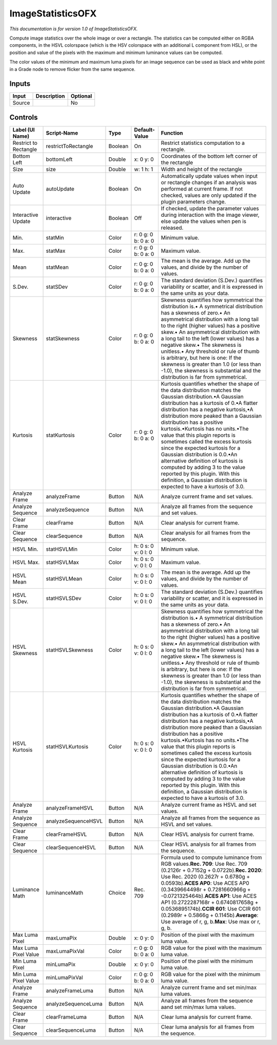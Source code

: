 .. _net.sf.openfx.ImageStatistics:

ImageStatisticsOFX
==================

.. figure:: net.sf.openfx.ImageStatistics.png
   :alt: 

*This documentation is for version 1.0 of ImageStatisticsOFX.*

Compute image statistics over the whole image or over a rectangle. The statistics can be computed either on RGBA components, in the HSVL colorspace (which is the HSV colorspace with an additional L component from HSL), or the position and value of the pixels with the maximum and minimum luminance values can be computed.

The color values of the minimum and maximum luma pixels for an image sequence can be used as black and white point in a Grade node to remove flicker from the same sequence.

Inputs
------

+----------+---------------+------------+
| Input    | Description   | Optional   |
+==========+===============+============+
| Source   |               | No         |
+----------+---------------+------------+

Controls
--------

+-------------------------+-----------------------+-----------+-----------------------+----------------------------------------------------------------------------------------------------------------------------------------------------------------------------------------------------------------------------------------------------------------------------------------------------------------------------------------------------------------------------------------------------------------------------------------------------------------------------------------------------------------------------------------------------------------------------------------------------------------------------------------------+
| Label (UI Name)         | Script-Name           | Type      | Default-Value         | Function                                                                                                                                                                                                                                                                                                                                                                                                                                                                                                                                                                                                                                     |
+=========================+=======================+===========+=======================+==============================================================================================================================================================================================================================================================================================================================================================================================================================================================================================================================================================================================================================================+
| Restrict to Rectangle   | restrictToRectangle   | Boolean   | On                    | Restrict statistics computation to a rectangle.                                                                                                                                                                                                                                                                                                                                                                                                                                                                                                                                                                                              |
+-------------------------+-----------------------+-----------+-----------------------+----------------------------------------------------------------------------------------------------------------------------------------------------------------------------------------------------------------------------------------------------------------------------------------------------------------------------------------------------------------------------------------------------------------------------------------------------------------------------------------------------------------------------------------------------------------------------------------------------------------------------------------------+
| Bottom Left             | bottomLeft            | Double    | x: 0 y: 0             | Coordinates of the bottom left corner of the rectangle                                                                                                                                                                                                                                                                                                                                                                                                                                                                                                                                                                                       |
+-------------------------+-----------------------+-----------+-----------------------+----------------------------------------------------------------------------------------------------------------------------------------------------------------------------------------------------------------------------------------------------------------------------------------------------------------------------------------------------------------------------------------------------------------------------------------------------------------------------------------------------------------------------------------------------------------------------------------------------------------------------------------------+
| Size                    | size                  | Double    | w: 1 h: 1             | Width and height of the rectangle                                                                                                                                                                                                                                                                                                                                                                                                                                                                                                                                                                                                            |
+-------------------------+-----------------------+-----------+-----------------------+----------------------------------------------------------------------------------------------------------------------------------------------------------------------------------------------------------------------------------------------------------------------------------------------------------------------------------------------------------------------------------------------------------------------------------------------------------------------------------------------------------------------------------------------------------------------------------------------------------------------------------------------+
| Auto Update             | autoUpdate            | Boolean   | On                    | Automatically update values when input or rectangle changes if an analysis was performed at current frame. If not checked, values are only updated if the plugin parameters change.                                                                                                                                                                                                                                                                                                                                                                                                                                                          |
+-------------------------+-----------------------+-----------+-----------------------+----------------------------------------------------------------------------------------------------------------------------------------------------------------------------------------------------------------------------------------------------------------------------------------------------------------------------------------------------------------------------------------------------------------------------------------------------------------------------------------------------------------------------------------------------------------------------------------------------------------------------------------------+
| Interactive Update      | interactive           | Boolean   | Off                   | If checked, update the parameter values during interaction with the image viewer, else update the values when pen is released.                                                                                                                                                                                                                                                                                                                                                                                                                                                                                                               |
+-------------------------+-----------------------+-----------+-----------------------+----------------------------------------------------------------------------------------------------------------------------------------------------------------------------------------------------------------------------------------------------------------------------------------------------------------------------------------------------------------------------------------------------------------------------------------------------------------------------------------------------------------------------------------------------------------------------------------------------------------------------------------------+
| Min.                    | statMin               | Color     | r: 0 g: 0 b: 0 a: 0   | Minimum value.                                                                                                                                                                                                                                                                                                                                                                                                                                                                                                                                                                                                                               |
+-------------------------+-----------------------+-----------+-----------------------+----------------------------------------------------------------------------------------------------------------------------------------------------------------------------------------------------------------------------------------------------------------------------------------------------------------------------------------------------------------------------------------------------------------------------------------------------------------------------------------------------------------------------------------------------------------------------------------------------------------------------------------------+
| Max.                    | statMax               | Color     | r: 0 g: 0 b: 0 a: 0   | Maximum value.                                                                                                                                                                                                                                                                                                                                                                                                                                                                                                                                                                                                                               |
+-------------------------+-----------------------+-----------+-----------------------+----------------------------------------------------------------------------------------------------------------------------------------------------------------------------------------------------------------------------------------------------------------------------------------------------------------------------------------------------------------------------------------------------------------------------------------------------------------------------------------------------------------------------------------------------------------------------------------------------------------------------------------------+
| Mean                    | statMean              | Color     | r: 0 g: 0 b: 0 a: 0   | The mean is the average. Add up the values, and divide by the number of values.                                                                                                                                                                                                                                                                                                                                                                                                                                                                                                                                                              |
+-------------------------+-----------------------+-----------+-----------------------+----------------------------------------------------------------------------------------------------------------------------------------------------------------------------------------------------------------------------------------------------------------------------------------------------------------------------------------------------------------------------------------------------------------------------------------------------------------------------------------------------------------------------------------------------------------------------------------------------------------------------------------------+
| S.Dev.                  | statSDev              | Color     | r: 0 g: 0 b: 0 a: 0   | The standard deviation (S.Dev.) quantifies variability or scatter, and it is expressed in the same units as your data.                                                                                                                                                                                                                                                                                                                                                                                                                                                                                                                       |
+-------------------------+-----------------------+-----------+-----------------------+----------------------------------------------------------------------------------------------------------------------------------------------------------------------------------------------------------------------------------------------------------------------------------------------------------------------------------------------------------------------------------------------------------------------------------------------------------------------------------------------------------------------------------------------------------------------------------------------------------------------------------------------+
| Skewness                | statSkewness          | Color     | r: 0 g: 0 b: 0 a: 0   | Skewness quantifies how symmetrical the distribution is.• A symmetrical distribution has a skewness of zero.• An asymmetrical distribution with a long tail to the right (higher values) has a positive skew.• An asymmetrical distribution with a long tail to the left (lower values) has a negative skew.• The skewness is unitless.• Any threshold or rule of thumb is arbitrary, but here is one: If the skewness is greater than 1.0 (or less than -1.0), the skewness is substantial and the distribution is far from symmetrical.                                                                                                    |
+-------------------------+-----------------------+-----------+-----------------------+----------------------------------------------------------------------------------------------------------------------------------------------------------------------------------------------------------------------------------------------------------------------------------------------------------------------------------------------------------------------------------------------------------------------------------------------------------------------------------------------------------------------------------------------------------------------------------------------------------------------------------------------+
| Kurtosis                | statKurtosis          | Color     | r: 0 g: 0 b: 0 a: 0   | Kurtosis quantifies whether the shape of the data distribution matches the Gaussian distribution.•A Gaussian distribution has a kurtosis of 0.•A flatter distribution has a negative kurtosis,•A distribution more peaked than a Gaussian distribution has a positive kurtosis.•Kurtosis has no units.•The value that this plugin reports is sometimes called the excess kurtosis since the expected kurtosis for a Gaussian distribution is 0.0.•An alternative definition of kurtosis is computed by adding 3 to the value reported by this plugin. With this definition, a Gaussian distribution is expected to have a kurtosis of 3.0.   |
+-------------------------+-----------------------+-----------+-----------------------+----------------------------------------------------------------------------------------------------------------------------------------------------------------------------------------------------------------------------------------------------------------------------------------------------------------------------------------------------------------------------------------------------------------------------------------------------------------------------------------------------------------------------------------------------------------------------------------------------------------------------------------------+
| Analyze Frame           | analyzeFrame          | Button    | N/A                   | Analyze current frame and set values.                                                                                                                                                                                                                                                                                                                                                                                                                                                                                                                                                                                                        |
+-------------------------+-----------------------+-----------+-----------------------+----------------------------------------------------------------------------------------------------------------------------------------------------------------------------------------------------------------------------------------------------------------------------------------------------------------------------------------------------------------------------------------------------------------------------------------------------------------------------------------------------------------------------------------------------------------------------------------------------------------------------------------------+
| Analyze Sequence        | analyzeSequence       | Button    | N/A                   | Analyze all frames from the sequence and set values.                                                                                                                                                                                                                                                                                                                                                                                                                                                                                                                                                                                         |
+-------------------------+-----------------------+-----------+-----------------------+----------------------------------------------------------------------------------------------------------------------------------------------------------------------------------------------------------------------------------------------------------------------------------------------------------------------------------------------------------------------------------------------------------------------------------------------------------------------------------------------------------------------------------------------------------------------------------------------------------------------------------------------+
| Clear Frame             | clearFrame            | Button    | N/A                   | Clear analysis for current frame.                                                                                                                                                                                                                                                                                                                                                                                                                                                                                                                                                                                                            |
+-------------------------+-----------------------+-----------+-----------------------+----------------------------------------------------------------------------------------------------------------------------------------------------------------------------------------------------------------------------------------------------------------------------------------------------------------------------------------------------------------------------------------------------------------------------------------------------------------------------------------------------------------------------------------------------------------------------------------------------------------------------------------------+
| Clear Sequence          | clearSequence         | Button    | N/A                   | Clear analysis for all frames from the sequence.                                                                                                                                                                                                                                                                                                                                                                                                                                                                                                                                                                                             |
+-------------------------+-----------------------+-----------+-----------------------+----------------------------------------------------------------------------------------------------------------------------------------------------------------------------------------------------------------------------------------------------------------------------------------------------------------------------------------------------------------------------------------------------------------------------------------------------------------------------------------------------------------------------------------------------------------------------------------------------------------------------------------------+
| HSVL Min.               | statHSVLMin           | Color     | h: 0 s: 0 v: 0 l: 0   | Minimum value.                                                                                                                                                                                                                                                                                                                                                                                                                                                                                                                                                                                                                               |
+-------------------------+-----------------------+-----------+-----------------------+----------------------------------------------------------------------------------------------------------------------------------------------------------------------------------------------------------------------------------------------------------------------------------------------------------------------------------------------------------------------------------------------------------------------------------------------------------------------------------------------------------------------------------------------------------------------------------------------------------------------------------------------+
| HSVL Max.               | statHSVLMax           | Color     | h: 0 s: 0 v: 0 l: 0   | Maximum value.                                                                                                                                                                                                                                                                                                                                                                                                                                                                                                                                                                                                                               |
+-------------------------+-----------------------+-----------+-----------------------+----------------------------------------------------------------------------------------------------------------------------------------------------------------------------------------------------------------------------------------------------------------------------------------------------------------------------------------------------------------------------------------------------------------------------------------------------------------------------------------------------------------------------------------------------------------------------------------------------------------------------------------------+
| HSVL Mean               | statHSVLMean          | Color     | h: 0 s: 0 v: 0 l: 0   | The mean is the average. Add up the values, and divide by the number of values.                                                                                                                                                                                                                                                                                                                                                                                                                                                                                                                                                              |
+-------------------------+-----------------------+-----------+-----------------------+----------------------------------------------------------------------------------------------------------------------------------------------------------------------------------------------------------------------------------------------------------------------------------------------------------------------------------------------------------------------------------------------------------------------------------------------------------------------------------------------------------------------------------------------------------------------------------------------------------------------------------------------+
| HSVL S.Dev.             | statHSVLSDev          | Color     | h: 0 s: 0 v: 0 l: 0   | The standard deviation (S.Dev.) quantifies variability or scatter, and it is expressed in the same units as your data.                                                                                                                                                                                                                                                                                                                                                                                                                                                                                                                       |
+-------------------------+-----------------------+-----------+-----------------------+----------------------------------------------------------------------------------------------------------------------------------------------------------------------------------------------------------------------------------------------------------------------------------------------------------------------------------------------------------------------------------------------------------------------------------------------------------------------------------------------------------------------------------------------------------------------------------------------------------------------------------------------+
| HSVL Skewness           | statHSVLSkewness      | Color     | h: 0 s: 0 v: 0 l: 0   | Skewness quantifies how symmetrical the distribution is.• A symmetrical distribution has a skewness of zero.• An asymmetrical distribution with a long tail to the right (higher values) has a positive skew.• An asymmetrical distribution with a long tail to the left (lower values) has a negative skew.• The skewness is unitless.• Any threshold or rule of thumb is arbitrary, but here is one: If the skewness is greater than 1.0 (or less than -1.0), the skewness is substantial and the distribution is far from symmetrical.                                                                                                    |
+-------------------------+-----------------------+-----------+-----------------------+----------------------------------------------------------------------------------------------------------------------------------------------------------------------------------------------------------------------------------------------------------------------------------------------------------------------------------------------------------------------------------------------------------------------------------------------------------------------------------------------------------------------------------------------------------------------------------------------------------------------------------------------+
| HSVL Kurtosis           | statHSVLKurtosis      | Color     | h: 0 s: 0 v: 0 l: 0   | Kurtosis quantifies whether the shape of the data distribution matches the Gaussian distribution.•A Gaussian distribution has a kurtosis of 0.•A flatter distribution has a negative kurtosis,•A distribution more peaked than a Gaussian distribution has a positive kurtosis.•Kurtosis has no units.•The value that this plugin reports is sometimes called the excess kurtosis since the expected kurtosis for a Gaussian distribution is 0.0.•An alternative definition of kurtosis is computed by adding 3 to the value reported by this plugin. With this definition, a Gaussian distribution is expected to have a kurtosis of 3.0.   |
+-------------------------+-----------------------+-----------+-----------------------+----------------------------------------------------------------------------------------------------------------------------------------------------------------------------------------------------------------------------------------------------------------------------------------------------------------------------------------------------------------------------------------------------------------------------------------------------------------------------------------------------------------------------------------------------------------------------------------------------------------------------------------------+
| Analyze Frame           | analyzeFrameHSVL      | Button    | N/A                   | Analyze current frame as HSVL and set values.                                                                                                                                                                                                                                                                                                                                                                                                                                                                                                                                                                                                |
+-------------------------+-----------------------+-----------+-----------------------+----------------------------------------------------------------------------------------------------------------------------------------------------------------------------------------------------------------------------------------------------------------------------------------------------------------------------------------------------------------------------------------------------------------------------------------------------------------------------------------------------------------------------------------------------------------------------------------------------------------------------------------------+
| Analyze Sequence        | analyzeSequenceHSVL   | Button    | N/A                   | Analyze all frames from the sequence as HSVL and set values.                                                                                                                                                                                                                                                                                                                                                                                                                                                                                                                                                                                 |
+-------------------------+-----------------------+-----------+-----------------------+----------------------------------------------------------------------------------------------------------------------------------------------------------------------------------------------------------------------------------------------------------------------------------------------------------------------------------------------------------------------------------------------------------------------------------------------------------------------------------------------------------------------------------------------------------------------------------------------------------------------------------------------+
| Clear Frame             | clearFrameHSVL        | Button    | N/A                   | Clear HSVL analysis for current frame.                                                                                                                                                                                                                                                                                                                                                                                                                                                                                                                                                                                                       |
+-------------------------+-----------------------+-----------+-----------------------+----------------------------------------------------------------------------------------------------------------------------------------------------------------------------------------------------------------------------------------------------------------------------------------------------------------------------------------------------------------------------------------------------------------------------------------------------------------------------------------------------------------------------------------------------------------------------------------------------------------------------------------------+
| Clear Sequence          | clearSequenceHSVL     | Button    | N/A                   | Clear HSVL analysis for all frames from the sequence.                                                                                                                                                                                                                                                                                                                                                                                                                                                                                                                                                                                        |
+-------------------------+-----------------------+-----------+-----------------------+----------------------------------------------------------------------------------------------------------------------------------------------------------------------------------------------------------------------------------------------------------------------------------------------------------------------------------------------------------------------------------------------------------------------------------------------------------------------------------------------------------------------------------------------------------------------------------------------------------------------------------------------+
| Luminance Math          | luminanceMath         | Choice    | Rec. 709              | Formula used to compute luminance from RGB values.\ **Rec. 709**: Use Rec. 709 (0.2126r + 0.7152g + 0.0722b).\ **Rec. 2020**: Use Rec. 2020 (0.2627r + 0.6780g + 0.0593b).\ **ACES AP0**: Use ACES AP0 (0.3439664498r + 0.7281660966g + -0.0721325464b).\ **ACES AP1**: Use ACES AP1 (0.2722287168r + 0.6740817658g + 0.0536895174b).\ **CCIR 601**: Use CCIR 601 (0.2989r + 0.5866g + 0.1145b).\ **Average**: Use average of r, g, b.\ **Max**: Use max or r, g, b.                                                                                                                                                                         |
+-------------------------+-----------------------+-----------+-----------------------+----------------------------------------------------------------------------------------------------------------------------------------------------------------------------------------------------------------------------------------------------------------------------------------------------------------------------------------------------------------------------------------------------------------------------------------------------------------------------------------------------------------------------------------------------------------------------------------------------------------------------------------------+
| Max Luma Pixel          | maxLumaPix            | Double    | x: 0 y: 0             | Position of the pixel with the maximum luma value.                                                                                                                                                                                                                                                                                                                                                                                                                                                                                                                                                                                           |
+-------------------------+-----------------------+-----------+-----------------------+----------------------------------------------------------------------------------------------------------------------------------------------------------------------------------------------------------------------------------------------------------------------------------------------------------------------------------------------------------------------------------------------------------------------------------------------------------------------------------------------------------------------------------------------------------------------------------------------------------------------------------------------+
| Max Luma Pixel Value    | maxLumaPixVal         | Color     | r: 0 g: 0 b: 0 a: 0   | RGB value for the pixel with the maximum luma value.                                                                                                                                                                                                                                                                                                                                                                                                                                                                                                                                                                                         |
+-------------------------+-----------------------+-----------+-----------------------+----------------------------------------------------------------------------------------------------------------------------------------------------------------------------------------------------------------------------------------------------------------------------------------------------------------------------------------------------------------------------------------------------------------------------------------------------------------------------------------------------------------------------------------------------------------------------------------------------------------------------------------------+
| Min Luma Pixel          | minLumaPix            | Double    | x: 0 y: 0             | Position of the pixel with the minimum luma value.                                                                                                                                                                                                                                                                                                                                                                                                                                                                                                                                                                                           |
+-------------------------+-----------------------+-----------+-----------------------+----------------------------------------------------------------------------------------------------------------------------------------------------------------------------------------------------------------------------------------------------------------------------------------------------------------------------------------------------------------------------------------------------------------------------------------------------------------------------------------------------------------------------------------------------------------------------------------------------------------------------------------------+
| Min Luma Pixel Value    | minLumaPixVal         | Color     | r: 0 g: 0 b: 0 a: 0   | RGB value for the pixel with the minimum luma value.                                                                                                                                                                                                                                                                                                                                                                                                                                                                                                                                                                                         |
+-------------------------+-----------------------+-----------+-----------------------+----------------------------------------------------------------------------------------------------------------------------------------------------------------------------------------------------------------------------------------------------------------------------------------------------------------------------------------------------------------------------------------------------------------------------------------------------------------------------------------------------------------------------------------------------------------------------------------------------------------------------------------------+
| Analyze Frame           | analyzeFrameLuma      | Button    | N/A                   | Analyze current frame and set min/max luma values.                                                                                                                                                                                                                                                                                                                                                                                                                                                                                                                                                                                           |
+-------------------------+-----------------------+-----------+-----------------------+----------------------------------------------------------------------------------------------------------------------------------------------------------------------------------------------------------------------------------------------------------------------------------------------------------------------------------------------------------------------------------------------------------------------------------------------------------------------------------------------------------------------------------------------------------------------------------------------------------------------------------------------+
| Analyze Sequence        | analyzeSequenceLuma   | Button    | N/A                   | Analyze all frames from the sequence aand set min/max luma values.                                                                                                                                                                                                                                                                                                                                                                                                                                                                                                                                                                           |
+-------------------------+-----------------------+-----------+-----------------------+----------------------------------------------------------------------------------------------------------------------------------------------------------------------------------------------------------------------------------------------------------------------------------------------------------------------------------------------------------------------------------------------------------------------------------------------------------------------------------------------------------------------------------------------------------------------------------------------------------------------------------------------+
| Clear Frame             | clearFrameLuma        | Button    | N/A                   | Clear luma analysis for current frame.                                                                                                                                                                                                                                                                                                                                                                                                                                                                                                                                                                                                       |
+-------------------------+-----------------------+-----------+-----------------------+----------------------------------------------------------------------------------------------------------------------------------------------------------------------------------------------------------------------------------------------------------------------------------------------------------------------------------------------------------------------------------------------------------------------------------------------------------------------------------------------------------------------------------------------------------------------------------------------------------------------------------------------+
| Clear Sequence          | clearSequenceLuma     | Button    | N/A                   | Clear luma analysis for all frames from the sequence.                                                                                                                                                                                                                                                                                                                                                                                                                                                                                                                                                                                        |
+-------------------------+-----------------------+-----------+-----------------------+----------------------------------------------------------------------------------------------------------------------------------------------------------------------------------------------------------------------------------------------------------------------------------------------------------------------------------------------------------------------------------------------------------------------------------------------------------------------------------------------------------------------------------------------------------------------------------------------------------------------------------------------+
